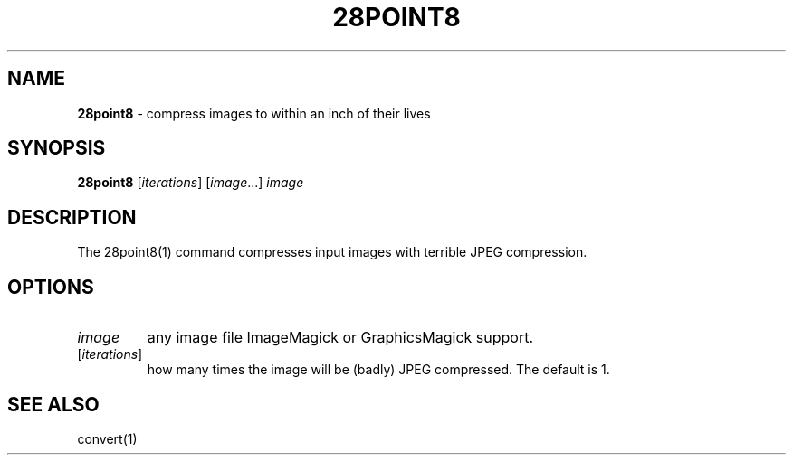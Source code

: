 .\" generated with Ronn/v0.7.3
.\" http://github.com/rtomayko/ronn/tree/0.7.3
.
.TH "28POINT8" "1" "September 2014" "" "Geoff Stokes' Dotfiles"
.
.SH "NAME"
\fB28point8\fR \- compress images to within an inch of their lives
.
.SH "SYNOPSIS"
\fB28point8\fR [\fIiterations\fR] [\fIimage\fR\.\.\.] \fIimage\fR
.
.SH "DESCRIPTION"
The 28point8(1) command compresses input images with terrible JPEG compression\.
.
.SH "OPTIONS"
.
.TP
\fIimage\fR
any image file ImageMagick or GraphicsMagick support\.
.
.TP
[\fIiterations\fR]
how many times the image will be (badly) JPEG compressed\. The default is 1\.
.
.SH "SEE ALSO"
convert(1)
